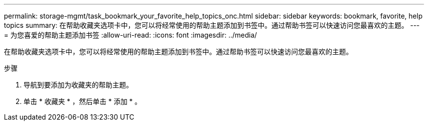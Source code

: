 ---
permalink: storage-mgmt/task_bookmark_your_favorite_help_topics_onc.html 
sidebar: sidebar 
keywords: bookmark, favorite, help topics 
summary: 在帮助收藏夹选项卡中，您可以将经常使用的帮助主题添加到书签中。通过帮助书签可以快速访问您最喜欢的主题。 
---
= 为您喜爱的帮助主题添加书签
:allow-uri-read: 
:icons: font
:imagesdir: ../media/


[role="lead"]
在帮助收藏夹选项卡中，您可以将经常使用的帮助主题添加到书签中。通过帮助书签可以快速访问您最喜欢的主题。

.步骤
. 导航到要添加为收藏夹的帮助主题。
. 单击 * 收藏夹 * ，然后单击 * 添加 * 。


